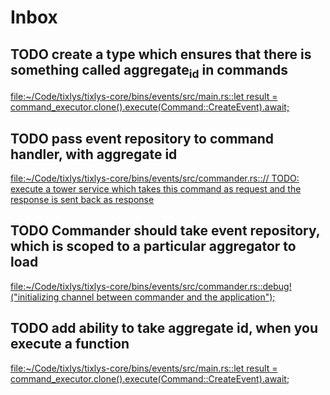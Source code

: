 * Inbox
** TODO create a type which ensures that there is something called aggregate_id in commands

[[file:~/Code/tixlys/tixlys-core/bins/events/src/main.rs::let result = command_executor.clone().execute(Command::CreateEvent).await;]]
** TODO pass event repository to command handler, with aggregate id

[[file:~/Code/tixlys/tixlys-core/bins/events/src/commander.rs::// TODO: execute a tower service which takes this command as request and the response is sent back as response]]
** TODO Commander should take event repository, which is scoped to a particular aggregator to load

[[file:~/Code/tixlys/tixlys-core/bins/events/src/commander.rs::debug!("initializing channel between commander and the application");]]
** TODO add ability to take aggregate id, when you execute a function

[[file:~/Code/tixlys/tixlys-core/bins/events/src/main.rs::let result = command_executor.clone().execute(Command::CreateEvent).await;]]
